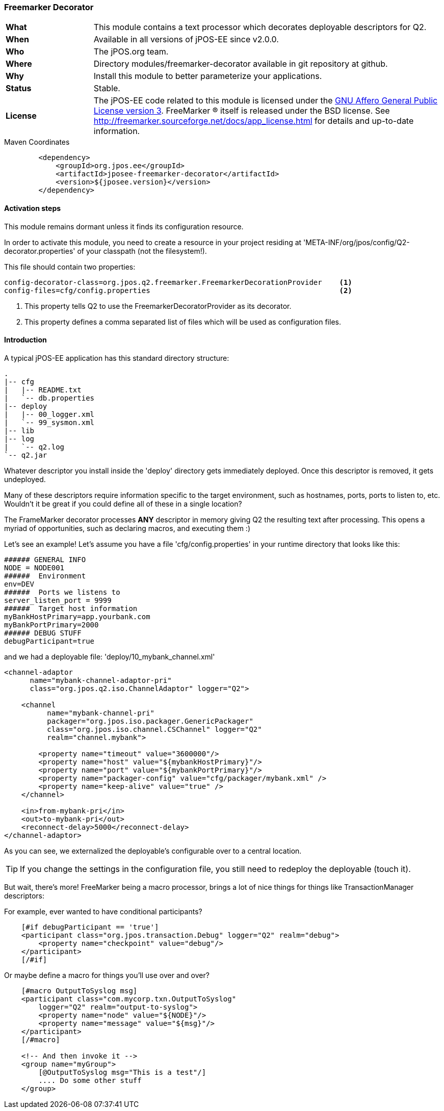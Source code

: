 === Freemarker Decorator

[frame="none",cols="20%,80%"]
|=================================================================
| *What*         | This module contains a text processor which decorates deployable descriptors for Q2.
| *When*         | Available in all versions of jPOS-EE since v2.0.0.
| *Who*          | The jPOS.org team.
| *Where*        | Directory modules/freemarker-decorator available in git repository at github.
| *Why*          | Install this module to better parameterize your applications.
| *Status*       | Stable.
| *License*      | The jPOS-EE code related to this module is licensed under the
                   <<appendix_license,GNU Affero General Public License version 3>>.
                   FreeMarker (R) itself is released under the BSD
                   license. See http://freemarker.sourceforge.net/docs/app_license.html for
                   details and up-to-date information.
|=================================================================

.Maven Coordinates
[source,xml]
----
        <dependency>
            <groupId>org.jpos.ee</groupId>
            <artifactId>jposee-freemarker-decorator</artifactId>
            <version>${jposee.version}</version>
        </dependency>
----

==== Activation steps

This module remains dormant unless it finds its configuration resource.

In order to activate this module, you need to create a resource in your project residing at
'META-INF/org/jpos/config/Q2-decorator.properties' of your classpath (not the filesystem!).

This file should contain two properties:

[source,ini]
---------------------------------------------------------------------------------------------
config-decorator-class=org.jpos.q2.freemarker.FreemarkerDecorationProvider    <1>
config-files=cfg/config.properties                                            <2>
---------------------------------------------------------------------------------------------
<1> This property tells Q2 to use the FreemarkerDecoratorProvider as its decorator.
<2> This property defines a comma separated list of files which will be used as
    configuration files.

==== Introduction

A typical jPOS-EE application has this standard directory structure:

    .
    |-- cfg
    |   |-- README.txt
    |   `-- db.properties
    |-- deploy
    |   |-- 00_logger.xml
    |   `-- 99_sysmon.xml
    |-- lib
    |-- log
    |   `-- q2.log
    `-- q2.jar

Whatever descriptor you install inside the 'deploy' directory gets immediately deployed.
Once this descriptor is removed, it gets undeployed.

Many of these descriptors require information specific to the target environment, such as
hostnames, ports, ports to listen to, etc. Wouldn't it be great if you could define all of
these in a single location?

The FrameMarker decorator processes *ANY* descriptor in memory giving Q2 the resulting text after processing.
This opens a myriad of opportunities, such as declaring macros, and executing them :)

Let's see an example! Let's assume you have a file 'cfg/config.properties' in your runtime directory that looks like this:

[source,ini]
----
###### GENERAL INFO
NODE = NODE001
######  Environment
env=DEV
######  Ports we listens to
server_listen_port = 9999
######  Target host information
myBankHostPrimary=app.yourbank.com
myBankPortPrimary=2000
###### DEBUG STUFF
debugParticipant=true
----

and we had a deployable file: 'deploy/10_mybank_channel.xml'

[source,xml]
----
<channel-adaptor
      name="mybank-channel-adaptor-pri"
      class="org.jpos.q2.iso.ChannelAdaptor" logger="Q2">

    <channel
          name="mybank-channel-pri"
          packager="org.jpos.iso.packager.GenericPackager"
          class="org.jpos.iso.channel.CSChannel" logger="Q2"
          realm="channel.mybank">

        <property name="timeout" value="3600000"/>
        <property name="host" value="${mybankHostPrimary}"/>
        <property name="port" value="${mybankPortPrimary}"/>
        <property name="packager-config" value="cfg/packager/mybank.xml" />
        <property name="keep-alive" value="true" />
    </channel>

    <in>from-mybank-pri</in>
    <out>to-mybank-pri</out>
    <reconnect-delay>5000</reconnect-delay>
</channel-adaptor>
----

As you can see, we externalized the deployable's configurable over to a central location.

TIP: If you change the settings in the configuration file, you still need to redeploy the deployable (touch it).

But wait, there's more! FreeMarker being a macro processor, brings a lot of nice things for things like TransactionManager descriptors:

For example, ever wanted to have conditional participants?

[source,xml]
----
    [#if debugParticipant == 'true']
    <participant class="org.jpos.transaction.Debug" logger="Q2" realm="debug">
        <property name="checkpoint" value="debug"/>
    </participant>
    [/#if]
----

Or maybe define a macro for things you'll use over and over?

[source,xml]
----
    [#macro OutputToSyslog msg]
    <participant class="com.mycorp.txn.OutputToSyslog"
        logger="Q2" realm="output-to-syslog">
        <property name="node" value="${NODE}"/>
        <property name="message" value="${msg}"/>
    </participant>
    [/#macro]

    <!-- And then invoke it -->
    <group name="myGroup">
        [@OutputToSyslog msg="This is a test"/]
        .... Do some other stuff
    </group>
----
